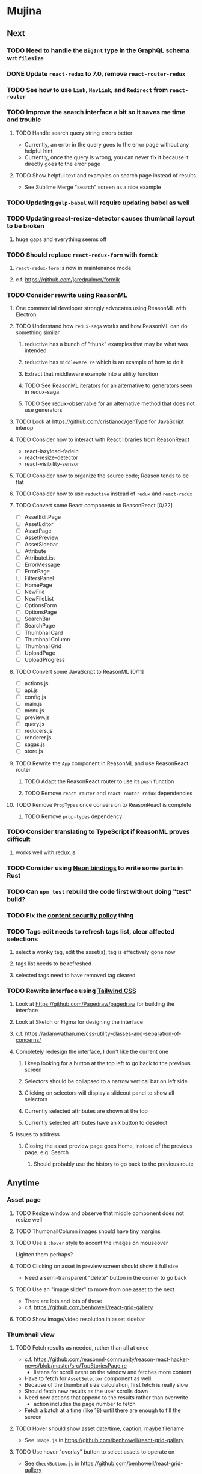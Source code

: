 * Mujina
** Next
*** TODO Need to handle the =BigInt= type in the GraphQL schema wrt =filesize=
*** DONE Update =react-redux= to 7.0, remove =react-router-redux=
*** TODO See how to use =Link=, =NavLink=, and =Redirect= from =react-router=
*** TODO Improve the search interface a bit so it saves me time and trouble
**** TODO Handle search query string errors better
- Currently, an error in the query goes to the error page without any helpful hint
- Currently, once the query is wrong, you can never fix it because it directly goes to the error page

**** TODO Show helpful text and examples on search page instead of results
- See Sublime Merge "search" screen as a nice example

*** TODO Updating =gulp-babel= will require updating babel as well
*** TODO Updating react-resize-detector causes thumbnail layout to be broken
**** huge gaps and everything seems off
*** TODO Should replace =react-redux-form= with =formik=
**** =react-redux-form= is now in maintenance mode
**** c.f. https://github.com/jaredpalmer/formik
*** TODO Consider rewrite using ReasonML
**** One commercial developer strongly advocates using ReasonML with Electron
**** TODO Understand how =redux-saga= works and how ReasonML can do something similar
***** reductive has a bunch of "thunk" examples that may be what was intended
***** reductive has =middleware.re= which is an example of how to do it
***** Extract that middleware example into a utility function
***** TODO See [[http://2ality.com/2018/01/iterators-reasonml.html][ReasonML iterators]] for an alternative to generators seen in redux-saga
***** TODO See [[https://redux-observable.js.org][redux-observable]] for an alternative method that does not use generators
**** TODO Look at https://github.com/cristianoc/genType for JavaScript interop
**** TODO Consider how to interact with React libraries from ReasonReact
- react-lazyload-fadein
- react-resize-detector
- react-visibility-sensor

**** TODO Consider how to organize the source code; Reason tends to be flat
**** TODO Consider how to use =reductive= instead of =redux= and =react-redux=
**** TODO Convert some React components to ReasonReact [0/22]
- [ ] AssetEditPage
- [ ] AssetEditor
- [ ] AssetPage
- [ ] AssetPreview
- [ ] AssetSidebar
- [ ] Attribute
- [ ] AttributeList
- [ ] ErrorMessage
- [ ] ErrorPage
- [ ] FiltersPanel
- [ ] HomePage
- [ ] NewFile
- [ ] NewFileList
- [ ] OptionsForm
- [ ] OptionsPage
- [ ] SearchBar
- [ ] SearchPage
- [ ] ThumbnailCard
- [ ] ThumbnailColumn
- [ ] ThumbnailGrid
- [ ] UploadPage
- [ ] UploadProgress

**** TODO Convert some JavaScript to ReasonML [0/11]
- [ ] actions.js
- [ ] api.js
- [ ] config.js
- [ ] main.js
- [ ] menu.js
- [ ] preview.js
- [ ] query.js
- [ ] reducers.js
- [ ] renderer.js
- [ ] sagas.js
- [ ] store.js

**** TODO Rewrite the =App= component in ReasonML and use ReasonReact router
***** TODO Adapt the ReasonReact router to use its =push= function
***** TODO Remove =react-router= and =react-router-redux= dependencies
**** TODO Remove =PropTypes= once conversion to ReasonReact is complete
***** TODO Remove =prop-types= dependency
*** TODO Consider translating to TypeScript if ReasonML proves difficult
**** works well with redux.js
*** TODO Consider using [[https://github.com/neon-bindings/neon][Neon bindings]] to write some parts in Rust
*** TODO Can =npm test= rebuild the code first without doing "test" build?
*** TODO Fix the [[https://electronjs.org/docs/tutorial/security][content security policy]] thing
*** TODO Tags edit needs to refresh tags list, clear affected selections
**** select a wonky tag, edit the asset(s), tag is effectively gone now
**** tags list needs to be refreshed
**** selected tags need to have removed tag cleared
*** TODO Rewrite interface using [[https://tailwindcss.com/docs/what-is-tailwind/][Tailwind CSS]]
**** Look at https://github.com/Pagedraw/pagedraw for building the interface
**** Look at Sketch or Figma for designing the interface
**** c.f. https://adamwathan.me/css-utility-classes-and-separation-of-concerns/
**** Completely redesign the interface, I don't like the current one
***** I keep looking for a button at the top left to go back to the previous screen
***** Selectors should be collapsed to a narrow vertical bar on left side
***** Clicking on selectors will display a slideout panel to show all selectors
***** Currently selected attributes are shown at the top
***** Currently selected attributes have an ~X~ button to deselect
**** Issues to address
***** Closing the asset preview page goes Home, instead of the previous page, e.g. Search
****** Should probably use the history to go back to the previous route
** Anytime
*** Asset page
**** TODO Resize window and observe that middle component does not resize well
**** TODO ThumbnailColumn images should have tiny margins
**** TODO Use a =:hover= style to accent the images on mouseover
Lighten them perhaps?

**** TODO Clicking on asset in preview screen should show it full size
- Need a semi-transparent "delete" button in the corner to go back

**** TODO Use an "image slider" to move from one asset to the next
- There are lots and lots of these
- c.f. https://github.com/benhowell/react-grid-gallery

**** TODO Show image/video resolution in asset sidebar
*** Thumbnail view
**** TODO Fetch results as needed, rather than all at once
- c.f. https://github.com/reasonml-community/reason-react-hacker-news/blob/master/src/TopStoriesPage.re
  - listens for scroll event on the window and fetches more content
- Have to fetch for =AssetSelector= component as well
- Because of the thumbnail size calculation, first fetch is really slow
- Should fetch new results as the user scrolls down
- Need new actions that append to the results rather than overwrite
  - action includes the page number to fetch
- Fetch a batch at a time (like 18) until there are enough to fill the screen

**** TODO Hover should show asset date/time, caption, maybe filename
- See =Image.js= in https://github.com/benhowell/react-grid-gallery

**** TODO Use hover "overlay" button to select assets to operate on
- See =CheckButton.js= in https://github.com/benhowell/react-grid-gallery

**** TODO Show "No matching assets" when asset list is empty (and filters are set)
*** Quick Ones
**** TODO [[https://github.com/you-dont-need/You-Dont-Need-Lodash-Underscore][You may not need lodash]]
**** TODO Allow editing the media type of assets
**** TODO Change buttons to use textual labels versus icons
The icons are kinda cryptic, text is much more obvious

**** TODO Some text should not be selectable, Bloomer has isUnselectable
**** TODO Asset edit page button improvements
- "Edit" changes to "Cancel" when editing
- "Save" button at the bottom of the screen

*** Glitches
**** TODO When scrolling thumbnails very quickly, seems to stop rendering at all
**** TODO Does =react-lazyload-fadein= support unloading the images when they are no longer visible?
- May be =react-transition-group= supports this?
- Or may need to hack/extend =react-lazyload-fadein= to do it

**** TODO Attribute selection change frequency may need deboucing
- In =sagas.js= consider a delay with =watchSelectorToggles= to avoid frequent fetching
  (see "Debouncing" in [[https://redux-saga.js.org/docs/recipes/][recipes]] on redux-sagas site)

*** Bulk Edit
**** TODO Short term solution akin to perkeep web interface [0/4]
- [ ] Easy selection with hover checkbox button
  - Could use =svg= tag to render the button
  - See pexels.com in that it uses article tag, with nested img and button with nested svg
- [ ] When selections, filters panel changes to show available actions
- [ ] Actions include adding, deleting tags, setting location
  - This is basically a simplified bulk edit
- [ ] Use a prefix for the checksum values

**** TODO Design bulk edit solution, probably similar to JIRA [0/5]
- [ ] Access the bulk edit screen via a menu item
- [ ] Use search form
- [ ] Perform search, present results using "list" view
- [ ] Check off results as desired
- [ ] Next page presents several operations [0/8]
  - [ ] add location
  - [ ] remove location
  - [ ] rename location
  - [ ] add a tag
  - [ ] remove a tag
  - [ ] rename a tag
  - [ ] set caption
  - [ ] change media type

*** Uploads
**** TODO Show a larger thumbnail on hover over small thumbnail
**** TODO Add menu/button to navigate to upload screen
- Big "primary" style button on home screen?
- Menu item to reach upload screen
- Add a button on the upload screen to select additional files

**** TODO Tag and location completion on uploads page
**** TODO Add a button to remove a single upload entry from the list
**** TODO Consider how to show uploads.error in NewFileList page
**** TODO Sometimes dropping an image just opens the image
- c.f. https://www.smashingmagazine.com/2018/01/drag-drop-file-uploader-vanilla-js/
- Pretty difficult to reproduce
- Handle 'open-url' and/or 'open-file' on the app instance in main.js
- Is there a browser event when the page is about to unload?
- Mouse pointer may or may not have green plus icon, means nothing
- Modifier keys make no difference
- Showing a thumbnail or showing just a filename during drag means nothing
- Is there a React event that App can listen for, like "unmount"?
  - and if that happens, fire an action to navigate back home
- Maybe intercept the 'will-nagivate' event?
  - Would need to know if our app initiated the event
- Maybe a menu item to get back "Home"
- Maybe a periodic check in main.js to ensure webContents are what is expected

**** TODO Consider a "recent uploads" button to show newly added assets
**** TODO Show a fancy help overlay thingy on dragover
- See Slack, which shows an overlay while dragging over the window
- Probably need to add dragover and drop handlers to the top-level App component

*** Videos
**** TODO Get video playback working again
***** c.f. https://github.com/matvp91/indigo-player
***** Also does not work with webui in Chrome
***** Seems to work with some videos (like potowatomi from 2014)
**** TODO How to get large videos into storage?
- Files up to 100MB seem to be okay, but what about really large files?

**** TODO Use video tag for thumbnail view
**** TODO Show 5 or so frames from the video on hover
**** TODO Show placeholder icons for videos that fail to load
*** Refinements
**** TODO Toolbar buttons (or something) to change thumbnail view
 - See lynapp.com screenshot
 - Icon view: the 240x240 thumbnails with some details as captions
 - Gallery view: the justified progressive image-only layout
 - List view: show 96x96 thumbnails and details in list format
   - should have column resizing

**** TODO Show filters tab containing first selection
 That is, if only a location is selected, when switching back to the home page,
 the tags tab is selected by default, and the locations is not showing.

**** TODO Advanced search features
***** TODO "is:image" and similar are converted to "mimetype:image/*" :tanuki:
***** TODO "with:<name>" for searching people
***** TODO logical operators (and, or) and grouping with parentheses

**** TODO Have a timeline feature like Google Photos
 - Looks like Time Machine timeline, with marks and years, expands on hover
 - See the Bulma-Extensions Timeline component

**** TODO Better tags input
 - Use Bulma-Extensions TagsInput on the asset edit screen

**** TODO Look at using webpack to produce concise output for main and renderer
***** Can then make all dependencies "devDependencies" to shrink the build down
***** c.f. https://hackernoon.com/electron-on-the-appstore-pain-tears-ii-88414921e72d
***** Also note their advice on removing unsupported languages
**** TODO Consider setting the application menu appropriately for macOS and win32
**** TODO Consider not packing ffmpeg/ffprobe into the build, they are huge
***** Instead, download the appropriate version on the first run.
***** c.f. https://github.com/orionhealth/electron-packager-plugin-non-proprietary-codecs-ffmpeg
 - pertinent code from the above project
 #+BEGIN_SRC javascript
 const downloadFFMPEG = (electronVersion, platform, arch) =>
   new Promise((resolve, reject) => {
     if (!semver.satisfies(electronVersion, '>=0.36.8')) return reject(new Error('Electron version too low'));
     if (!process.env.TESTING) console.log(`Downloading patent safe FFMPEG for platform ${platform} ${arch} using electron v${electronVersion}`);

     const tmpPath = path.resolve(os.tmpdir(), 'tmp-safe-ffmpeg');
     mkdirp(tmpPath, (err) => {
       if (err) return reject(err);

       const ffmpegFileName = `ffmpeg-v${electronVersion}-${platform}-${arch}.zip`;
       const downloadPath = path.resolve(tmpPath, ffmpegFileName);

       if (fs.existsSync(downloadPath)) return resolve(downloadPath);

       const downloadStream = fs.createWriteStream(downloadPath);
       request({
         url: `https://github.com/electron/electron/releases/download/v${electronVersion}/${ffmpegFileName}`,
         followAllRedirects: true,
         timeout: 10000,
         gzip: true,
       })
       .on('error', (downloadError) => {
         reject(downloadError);
       })
       .pipe(downloadStream)
       .on('close', () => {
         resolve(downloadPath);
       });
     });
   });
 #+END_SRC

**** TODO Consider whether we need to exclude proprietary version of ffmpeg
 - it comes with electron for some reason
 - see if it is the encumbered version or not
 - c.f. [[https://github.com/orionhealth/electron-packager-plugin-non-proprietary-codecs-ffmpeg][electron-packager-plugin-non-proprietary-codecs-ffmpeg]]

**** TODO Create a "New Window" menu item that invokes createWindow()
**** TODO Set the browser window title (in index.html) to something sensible
**** TODO When selecting attributes, disable those that no longer help
**** TODO Maybe a set of Tabs to select between Pictures, Music, Videos, Documents, etc
**** TODO Read https://fb.me/react-error-boundaries to learn about error handling
**** TODO Decent about window (c.f. [[https://github.com/rhysd/electron-about-window][electron-about-window]])
** Investigate
*** TODO What format are =AAE= files and can we show them somehow?
*** TODO How to search for assets with no tags or location?
- GraphQL works, but it is beyond the capability of non-technical people

*** TODO What does supporting emoji codes (in captions/comments) entail?
*** TODO Investigate how to localize the app
- https://www.npmjs.com/package/oftn-l10n
- https://developer.mozilla.org/en-US/docs/Mozilla/Localization/Localization_content_best_practices

*** TODO Find out how to handle unresponsive windows
*** TODO See https://github.com/Quramy/electron-jsx-babel-boilerplate/
- uses gulp to minify and uglify everything

*** TODO Drag and drop from Photos is not working
- Update: it works as of 2018-11-17, but the filenames are weird, and seemingly not full quality
- See the yelp.com page for adding photos, it works with Photos app
- No drag events are fired at all, it just does nothing
- See the Electron guide for native drag & drop
- Handle 'open-url' and/or 'open-file' on the app instance in main.js
- Maybe look at that relatively new DataTransfer API business

*** TODO Look for library to connect to devices to extract photos
